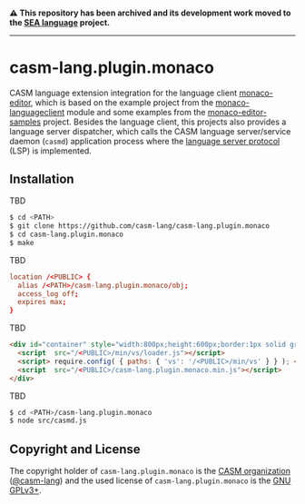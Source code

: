 # 
#   Copyright (C) 2016-2024 CASM Organization <https://casm-lang.org>
#   All rights reserved.
# 
#   Developed by: Philipp Paulweber et al.
#   <https://github.com/casm-lang/casm-lang.plugin.monaco/graphs/contributors>
# 
#   This file is part of casm-lang.plugin.monaco.
# 
#   casm-lang.plugin.monaco is free software: you can redistribute it and/or modify
#   it under the terms of the GNU General Public License as published by
#   the Free Software Foundation, either version 3 of the License, or
#   (at your option) any later version.
# 
#   casm-lang.plugin.monaco is distributed in the hope that it will be useful,
#   but WITHOUT ANY WARRANTY; without even the implied warranty of
#   MERCHANTABILITY or FITNESS FOR A PARTICULAR PURPOSE. See the
#   GNU General Public License for more details.
# 
#   You should have received a copy of the GNU General Public License
#   along with casm-lang.plugin.monaco. If not, see <http://www.gnu.org/licenses/>.
# 
#   Based on https://github.com/TypeFox/monaco-languageclient Project:
#   Copyright (c) 2017 TypeFox GmbH (http://www.typefox.io). All rights reserved.
#   Licensed under the MIT License. See License.txt in the project root for license information.
# 
#   Based on https://github.com/Microsoft/monaco-editor-samples Project:
#   Copyright (c) Microsoft Corporation. All rights reserved.
#   Licensed under the MIT License. See License.txt in the project root for license information.
# 

#+begin_html
<h4>
⚠️
This repository has been archived and its development work moved to the
<a href="https://github.com/sealangdotorg/sea">SEA language</a> project.
<hr>
</h4>
#+end_html

[[https://github.com/casm-lang/casm-lang.logo/raw/master/etc/headline.png]]

* casm-lang.plugin.monaco

CASM language extension integration for the language client [[https://github.com/Microsoft/monaco-editor][monaco-editor]], 
which is based on the example project from the [[https://github.com/TypeFox/monaco-languageclient/tree/master/example][monaco-languageclient]]
module and some examples from the [[https://github.com/Microsoft/monaco-editor-samples][monaco-editor-samples]] project. 
Besides the language client, this projects also provides a language server dispatcher,
which calls the CASM language server/service daemon (=casmd=) application process 
where the [[https://github.com/Microsoft/language-server-protocol][language server protocol]] (LSP) is implemented.

** Installation

TBD

#+begin_src sh
$ cd <PATH>
$ git clone https://github.com/casm-lang/casm-lang.plugin.monaco
$ cd casm-lang.plugin.monaco
$ make
#+end_src

TBD

#+begin_src conf
  location /<PUBLIC> {
    alias /<PATH>/casm-lang.plugin.monaco/obj;
    access_log off;
    expires max;
  }
#+end_src

TBD

#+begin_src html
  <div id="container" style="width:800px;height:600px;border:1px solid grey">
    <script  src="/<PUBLIC>/min/vs/loader.js"></script>
    <script> require.config( { paths: { 'vs': '/<PUBLIC>/min/vs' } } ); </script>
    <script  src="/<PUBLIC>/casm-lang.plugin.monaco.min.js"></script>
  </div>
#+end_src

TBD

#+begin_src sh
$ cd <PATH>/casm-lang.plugin.monaco
$ node src/casmd.js
#+end_src


** Copyright and License

The copyright holder of 
=casm-lang.plugin.monaco= is the [[https://casm-lang.org][CASM organization]] ([[https://github.com/casm-lang][@casm-lang]]) 
and the used license of 
=casm-lang.plugin.monaco= is the [[https://www.gnu.org/licenses/gpl-3.0.html][GNU GPLv3+]].
